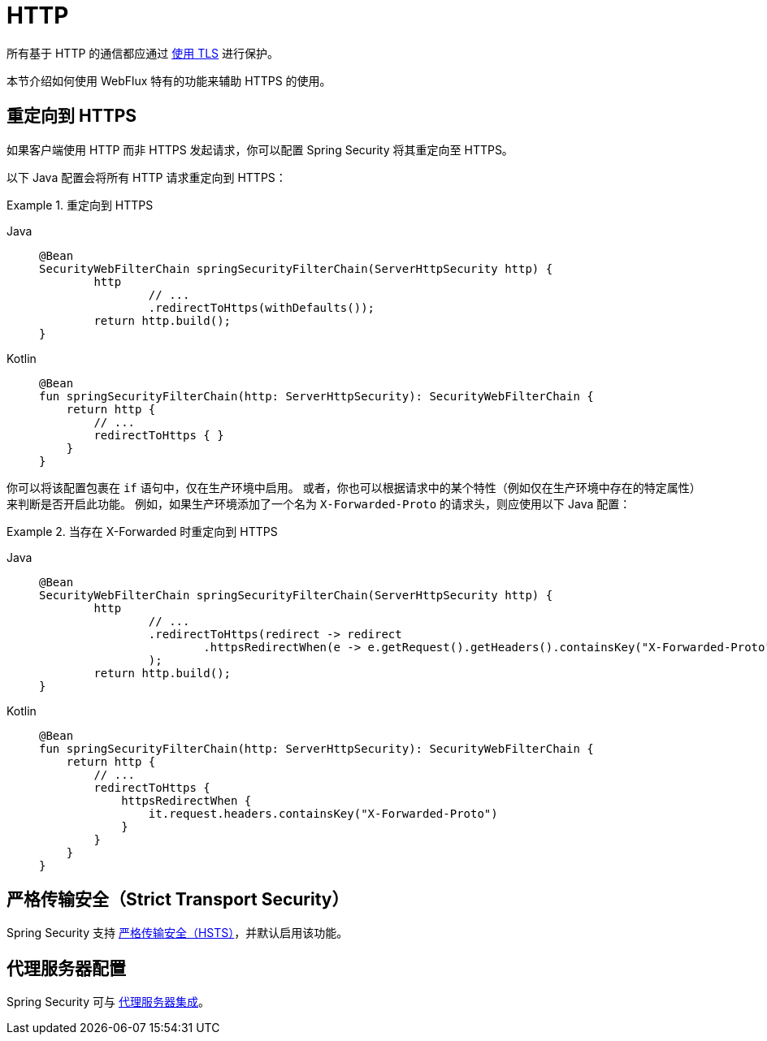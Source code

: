 [[webflux-http]]
= HTTP

所有基于 HTTP 的通信都应通过 xref:features/exploits/http.adoc#http[使用 TLS] 进行保护。

本节介绍如何使用 WebFlux 特有的功能来辅助 HTTPS 的使用。

[[webflux-http-redirect]]
== 重定向到 HTTPS

如果客户端使用 HTTP 而非 HTTPS 发起请求，你可以配置 Spring Security 将其重定向至 HTTPS。

以下 Java 配置会将所有 HTTP 请求重定向到 HTTPS：

.重定向到 HTTPS
[tabs]
======
Java::
+
[source,java,role="primary"]
----
@Bean
SecurityWebFilterChain springSecurityFilterChain(ServerHttpSecurity http) {
	http
		// ...
		.redirectToHttps(withDefaults());
	return http.build();
}
----

Kotlin::
+
[source,kotlin,role="secondary"]
----
@Bean
fun springSecurityFilterChain(http: ServerHttpSecurity): SecurityWebFilterChain {
    return http {
        // ...
        redirectToHttps { }
    }
}
----
======

你可以将该配置包裹在 `if` 语句中，仅在生产环境中启用。  
或者，你也可以根据请求中的某个特性（例如仅在生产环境中存在的特定属性）来判断是否开启此功能。  
例如，如果生产环境添加了一个名为 `X-Forwarded-Proto` 的请求头，则应使用以下 Java 配置：

.当存在 X-Forwarded 时重定向到 HTTPS
[tabs]
======
Java::
+
[source,java,role="primary"]
----
@Bean
SecurityWebFilterChain springSecurityFilterChain(ServerHttpSecurity http) {
	http
		// ...
		.redirectToHttps(redirect -> redirect
			.httpsRedirectWhen(e -> e.getRequest().getHeaders().containsKey("X-Forwarded-Proto"))
		);
	return http.build();
}
----

Kotlin::
+
[source,kotlin,role="secondary"]
----
@Bean
fun springSecurityFilterChain(http: ServerHttpSecurity): SecurityWebFilterChain {
    return http {
        // ...
        redirectToHttps {
            httpsRedirectWhen {
                it.request.headers.containsKey("X-Forwarded-Proto")
            }
        }
    }
}
----
======

[[webflux-hsts]]
== 严格传输安全（Strict Transport Security）

Spring Security 支持 xref:servlet/exploits/headers.adoc#servlet-headers-hsts[严格传输安全（HSTS）]，并默认启用该功能。

[[webflux-http-proxy-server]]
== 代理服务器配置

Spring Security 可与 xref:features/exploits/http.adoc#http-proxy-server[代理服务器集成]。